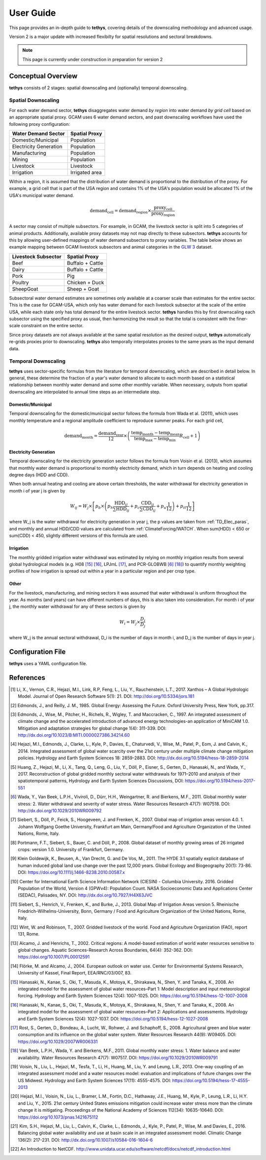 User Guide
==========
This page provides an in-depth guide to **tethys**, covering details of the downscaling methodology and advanced usage.

Version 2 is a major update with increased flexibilty for spatial resolutions and sectoral breakdowns.

.. note:: This page is currently under construction in preparation for version 2

Conceptual Overview
-------------------
**tethys** consists of 2 stages: spatial downscaling and (optionally) temporal downscaling.

.. figure:: _static/overview.png
  :width: 50%
  :alt: overview
  :align: center
  :figclass: align-center

Spatial Downscaling
^^^^^^^^^^^^^^^^^^^
For each water demand sector, **tethys** disaggregates water demand *by region* into water demand *by grid cell* based on an appropriate spatial proxy. GCAM uses 6 water demand sectors, and past downscaling workflows have used the following proxy configuration:

====================== ===============
Water Demand Sector    Spatial Proxy
====================== ===============
Domestic/Municipal     Population
Electricity Generation Population
Manufacturing          Population
Mining                 Population
Livestock              Livestock
Irrigation             Irrigated area
====================== ===============

Within a region, it is assumed that the distribution of water demand is proportional to the distribution of the proxy. For example, a grid cell that is part of the USA region and contains 1% of the USA's population would be allocated 1% of the USA's municipal water demand.

.. math::
	\text{demand}_\text{cell} = \text{demand}_\text{region} \times \frac{\text{proxy}_\text{cell}}{\text{proxy}_\text{region}}

A sector may consist of multiple subsectors. For example, in GCAM, the livestock sector is split into 5 categories of animal products. Additionally, available proxy datasets may not map directly to these subsectors. **tethys** accounts for this by allowing user-defined mappings of water demand subsectors to proxy variables. The table below shows an example mapping between GCAM livestock subsectors and animal categories in the `GLW 3 <https://doi.org/10.1038/sdata.2018.227>`_ dataset.

=================== ================
Livestock Subsector Spatial Proxy
=================== ================
Beef                Buffalo + Cattle
Dairy               Buffalo + Cattle
Pork                Pig
Poultry             Chicken + Duck
SheepGoat           Sheep + Goat
=================== ================

Subsectoral water demand estimates are sometimes only available at a coarser scale than estimates for the entire sector. This is the case for GCAM-USA, which only has water demand for each livestock subsector at the scale of the entire USA, while each state only has total demand for the entire livestock sector. **tethys** handles this by first downscaling each subsector using the specified proxy as usual, then harmonizing the result so that the total is consistent with the finer-scale constraint on the entire sector.

Since proxy datasets are not always available at the same spatial resolution as the desired output, **tethys** automatically re-grids proxies prior to downscaling. **tethys** also temporally interpolates proxies to the same years as the input demand data.

Temporal Downscaling
^^^^^^^^^^^^^^^^^^^^
**tethys** uses sector-specific formulas from the literature for temporal downscaling, which are described in detail below. In general, these determine the fraction of a year's water demand to allocate to each month based on a statistical relationship between monthly water demand and some other monthly variable. When necessary, outputs from spatial downscaling are interpolated to annual time steps as an intermediate step.

Domestic/Municipal
""""""""""""""""""
Temporal downscaling for the domestic/municipal sector follows the formula from Wada et al. (2011), which uses monthly temperature and a regional amplitude coefficient to reproduce summer peaks. For each grid cell,

.. math::
	\text{demand}_\text{month} = \frac{\text{demand}_\text{year}}{12} \times \left(\frac{\text{temp}_\text{month} - \text{temp}_\text{mean}}{\text{temp}_\text{max} - \text{temp}_\text{min}}R_\text{cell} + 1\right)

Electricity Generation
""""""""""""""""""""""
Temporal downscaling for the electricity generation sector follows the formula from Voisin et al. (2013), which assumes that monthly water demand is proportional to monthly electricity demand, which in turn depends on heating and cooling degree days (HDD and CDD).

When both annual heating and cooling are above certain thresholds, the water withdrawal for electricity generation in month i of year j is given by

.. math::
	W_{ij} = W_j\times\left[p_b\times\left(p_h\frac{\text{HDD}_{ij}}{\sum\text{HDD}_{ij}}+p_c\frac{\text{CDD}_{ij}}{\sum\text{CDD}_{ij}}+p_u\frac{1}{12}\right)+p_{it}\frac{1}{12}\right]
	
where W_j is the water withdrawal for electricity generation in year j, the p values are taken from :ref:`TD_Elec_paras`, and monthly and annual HDD/CDD values are calculated from :ref:`ClimateForcing/WATCH`. When sum(HDD) < 650 or sum(CDD) < 450, slightly different versions of this formula are used.

Irrigation
""""""""""
The monthly gridded irrigation water withdrawal was estimated by relying on monthly irrigation results from several global hydrological models (e.g. H08 [#Hanasaki2008a]_ [#Hanasaki2008b]_, LPJmL [#Rost2008]_, and PCR-GLOBWB [#Wada2011]_ [#VanBeek2011]_) to quantify monthly weighting profiles of how irrigation is spread out within a year in a particular region and per crop type.

Other
"""""
For the livestock, manufacturing, and mining sectors it was assumed that water withdrawal is uniform throughout the year. As months (and years) can have different numbers of days, this is also taken into consideration. For month i of year j, the monthly water withdrawal for any of these sectors is given by

.. math::

	W_i = W_j\times\frac{D_i}{D_j}

where W_j is the annual sectoral withdrawal, D_i is the number of days in month i, and D_j is the number of days in year j.



Configuration File
------------------
**tethys** uses a YAML configuration file.



References
----------
..
	NOTE: The below references were all copied from the previous version. In-line reference links have also been preserved in most sections that were largely copied from the previous verion. This should be reviewed.

.. [#Li2017] Li, X., Vernon, C.R., Hejazi, M.I., Link, R.P, Feng, L., Liu, Y., Rauchenstein, L.T., 2017. Xanthos – A Global Hydrologic Model. Journal of Open Research Software 5(1): 21. DOI: http://doi.org/10.5334/jors.181

.. [#Edmonds1985] Edmonds, J., and Reilly, J. M., 1985. Global Energy: Assessing the Future. Oxford University Press, New York, pp.317.

.. [#Edmonds1997] Edmonds, J., Wise, M., Pitcher, H., Richels, R., Wigley, T. and Maccracken, C., 1997. An integrated assessment of climate change and the accelerated introduction of advanced energy technologies-an application of MiniCAM 1.0. Mitigation and adaptation strategies for global change 1(4): 311-339. DOI: http://dx.doi.org/10.1023/B:MITI.0000027386.34214.60

.. [#Hejazi2014] Hejazi, M.I., Edmonds, J., Clarke, L., Kyle, P., Davies, E., Chaturvedi, V., Wise, M., Patel, P., Eom, J. and Calvin, K., 2014. Integrated assessment of global water scarcity over the 21st century under multiple climate change mitigation policies. Hydrology and Earth System Sciences 18: 2859-2883. DOI: http://dx.doi.org/10.5194/hess-18-2859-2014

.. [#Huang2017] Huang, Z., Hejazi, M., Li, X., Tang, Q., Leng, G., Liu, Y., Döll, P., Eisner, S., Gerten, D., Hanasaki, N., and Wada, Y., 2017. Reconstruction of global gridded monthly sectoral water withdrawals for 1971–2010 and analysis of their spatiotemporal patterns, Hydrology and Earth System Sciences Discussions, DOI: https://doi.org/10.5194/hess-2017-551

.. [#Wada2011] Wada, Y., Van Beek, L.P.H., Viviroli, D., Dürr, H.H., Weingartner, R. and Bierkens, M.F., 2011. Global monthly water stress: 2. Water withdrawal and severity of water stress. Water Resources Research 47(7): W07518. DOI: http://dx.doi.org/10.1029/2010WR009792

.. [#Siebert2007] Siebert, S., Döll, P., Feick, S., Hoogeveen, J. and Frenken, K., 2007. Global map of irrigation areas version 4.0. 1. Johann Wolfgang Goethe University, Frankfurt am Main, Germany/Food and Agriculture Organization of the United Nations, Rome, Italy.

.. [#Portmann2008] Portmann, F.T., Siebert, S., Bauer, C. and Döll, P., 2008. Global dataset of monthly growing areas of 26 irrigated crops: version 1.0. University of Frankfurt, Germany.

.. [#Klein2011] Klein Goldewijk, K., Beusen, A., Van Drecht, G. and De Vos, M., 2011. The HYDE 3.1 spatially explicit database of human induced global land use change over the past 12,000 years. Global Ecology and Biogeography 20(1): 73-86. DOI: https://doi.org/10.1111/j.1466-8238.2010.00587.x

.. [#CIESIN2016] Center for International Earth Science Information Network (CIESIN) - Columbia University. 2016. Gridded Population of the World, Version 4 (GPWv4): Population Count. NASA Socioeconomic Data and Applications Center (SEDAC), Palisades, NY. DOI: http://dx.doi.org/10.7927/H4X63JVC

.. [#Siebert2013] Siebert, S., Henrich, V., Frenken, K., and Burke, J., 2013. Global Map of Irrigation Areas version 5. Rheinische Friedrich-Wilhelms-University, Bonn, Germany / Food and Agriculture Organization of the United Nations, Rome, Italy.

.. [#Wint2007] Wint, W. and Robinson, T., 2007. Gridded livestock of the world. Food and Agriculture Organization (FAO), report 131, Rome.

.. [#Alcamo2002] Alcamo, J. and Henrichs, T., 2002. Critical regions: A model-based estimation of world water resources sensitive to global changes. Aquatic Sciences-Research Across Boundaries, 64(4): 352-362. DOI: https://doi.org/10.1007/PL00012591

.. [#Florke2004] Flörke, M. and Alcamo, J., 2004. European outlook on water use. Center for Environmental Systems Research, University of Kassel, Final Report, EEA/RNC/03/007, 83.

.. [#Hanasaki2008a] Hanasaki, N., Kanae, S., Oki, T., Masuda, K., Motoya, K., Shirakawa, N., Shen, Y. and Tanaka, K., 2008. An integrated model for the assessment of global water resources–Part 1: Model description and input meteorological forcing. Hydrology and Earth System Sciences 12(4): 1007-1025. DOI: https://doi.org/10.5194/hess-12-1007-2008

.. [#Hanasaki2008b] Hanasaki, N., Kanae, S., Oki, T., Masuda, K., Motoya, K., Shirakawa, N., Shen, Y. and Tanaka, K., 2008. An integrated model for the assessment of global water resources–Part 2: Applications and assessments. Hydrology and Earth System Sciences 12(4): 1027-1037. DOI: https://doi.org/10.5194/hess-12-1027-2008

.. [#Rost2008] Rost, S., Gerten, D., Bondeau, A., Lucht, W., Rohwer, J. and Schaphoff, S., 2008. Agricultural green and blue water consumption and its influence on the global water system. Water Resources Research 44(9): W09405. DOI: https://doi.org/10.1029/2007WR006331

.. [#VanBeek2011] Van Beek, L.P.H., Wada, Y. and Bierkens, M.F., 2011. Global monthly water stress: 1. Water balance and water availability. Water Resources Research 47(7): W07517. DOI: https://doi.org/10.1029/2010WR009791

.. [#Voisin2013] Voisin, N., Liu, L., Hejazi, M., Tesfa, T., Li, H., Huang, M., Liu, Y. and Leung, L.R., 2013. One-way coupling of an integrated assessment model and a water resources model: evaluation and implications of future changes over the US Midwest. Hydrology and Earth System Sciences 17(11): 4555-4575. DOI: https://doi.org/10.5194/hess-17-4555-2013

.. [#Hejazi2015] Hejazi, M.I., Voisin, N., Liu, L., Bramer, L.M., Fortin, D.C., Hathaway, J.E., Huang, M., Kyle, P., Leung, L.R., Li, H.Y. and Liu, Y., 2015. 21st century United States emissions mitigation could increase water stress more than the climate change it is mitigating. Proceedings of the National Academy of Sciences 112(34): 10635-10640. DOI: https://doi.org/10.1073/pnas.1421675112

.. [#Kim2016] Kim, S.H., Hejazi, M., Liu, L., Calvin, K., Clarke, L., Edmonds, J., Kyle, P., Patel, P., Wise, M. and Davies, E., 2016. Balancing global water availability and use at basin scale in an integrated assessment model. Climatic Change 136(2): 217-231. DOI: http://dx.doi.org/10.1007/s10584-016-1604-6

.. [#NetCDF] An Introduction to NetCDF. http://www.unidata.ucar.edu/software/netcdf/docs/netcdf_introduction.html